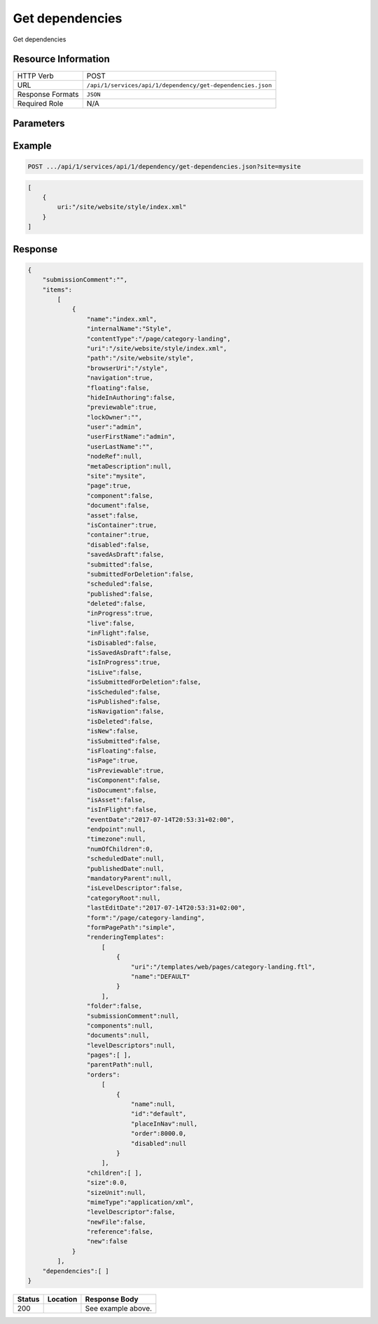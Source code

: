 .. _crafter-studio-api-dependency-get-dependencies:

================
Get dependencies
================

Get dependencies

--------------------
Resource Information
--------------------

+----------------------------+-------------------------------------------------------------------+
|| HTTP Verb                 || POST                                                             |
+----------------------------+-------------------------------------------------------------------+
|| URL                       || ``/api/1/services/api/1/dependency/get-dependencies.json``       |
+----------------------------+-------------------------------------------------------------------+
|| Response Formats          || ``JSON``                                                         |
+----------------------------+-------------------------------------------------------------------+
|| Required Role             || N/A                                                              |
+----------------------------+-------------------------------------------------------------------+

----------
Parameters
----------

+---------------+-------------+---------------+--------------------------------------------------+
|| Name         || Type       || Required     || Description                                     |
+===============+=============+===============+==================================================+
|| site         || String     || |checkmark|  || Site to use                                     |
+---------------+-------------+---------------+--------------------------------------------------+
|| uri         || String     || |checkmark|  || Path of the content                             |
+---------------+-------------+---------------+--------------------------------------------------+

-------
Example
-------

.. code-block:: guess

	POST .../api/1/services/api/1/dependency/get-dependencies.json?site=mysite

.. code-block:: json

    [
        {
            uri:"/site/website/style/index.xml"
        }
    ]

--------
Response
--------

.. code-block:: json

    {
        "submissionComment":"",
        "items":
            [
                {
                    "name":"index.xml",
                    "internalName":"Style",
                    "contentType":"/page/category-landing",
                    "uri":"/site/website/style/index.xml",
                    "path":"/site/website/style",
                    "browserUri":"/style",
                    "navigation":true,
                    "floating":false,
                    "hideInAuthoring":false,
                    "previewable":true,
                    "lockOwner":"",
                    "user":"admin",
                    "userFirstName":"admin",
                    "userLastName":"",
                    "nodeRef":null,
                    "metaDescription":null,
                    "site":"mysite",
                    "page":true,
                    "component":false,
                    "document":false,
                    "asset":false,
                    "isContainer":true,
                    "container":true,
                    "disabled":false,
                    "savedAsDraft":false,
                    "submitted":false,
                    "submittedForDeletion":false,
                    "scheduled":false,
                    "published":false,
                    "deleted":false,
                    "inProgress":true,
                    "live":false,
                    "inFlight":false,
                    "isDisabled":false,
                    "isSavedAsDraft":false,
                    "isInProgress":true,
                    "isLive":false,
                    "isSubmittedForDeletion":false,
                    "isScheduled":false,
                    "isPublished":false,
                    "isNavigation":false,
                    "isDeleted":false,
                    "isNew":false,
                    "isSubmitted":false,
                    "isFloating":false,
                    "isPage":true,
                    "isPreviewable":true,
                    "isComponent":false,
                    "isDocument":false,
                    "isAsset":false,
                    "isInFlight":false,
                    "eventDate":"2017-07-14T20:53:31+02:00",
                    "endpoint":null,
                    "timezone":null,
                    "numOfChildren":0,
                    "scheduledDate":null,
                    "publishedDate":null,
                    "mandatoryParent":null,
                    "isLevelDescriptor":false,
                    "categoryRoot":null,
                    "lastEditDate":"2017-07-14T20:53:31+02:00",
                    "form":"/page/category-landing",
                    "formPagePath":"simple",
                    "renderingTemplates":
                        [
                            {
                                "uri":"/templates/web/pages/category-landing.ftl",
                                "name":"DEFAULT"
                            }
                        ],
                    "folder":false,
                    "submissionComment":null,
                    "components":null,
                    "documents":null,
                    "levelDescriptors":null,
                    "pages":[ ],
                    "parentPath":null,
                    "orders":
                        [
                            {
                                "name":null,
                                "id":"default",
                                "placeInNav":null,
                                "order":8000.0,
                                "disabled":null
                            }
                        ],
                    "children":[ ],
                    "size":0.0,
                    "sizeUnit":null,
                    "mimeType":"application/xml",
                    "levelDescriptor":false,
                    "newFile":false,
                    "reference":false,
                    "new":false
                }
            ],
        "dependencies":[ ]
    }

+---------+-------------------------------------------+---------------------------------------------------+
|| Status || Location                                 || Response Body                                    |
+=========+===========================================+===================================================+
|| 200    ||                                          || See example above.                               |
+---------+-------------------------------------------+---------------------------------------------------+

